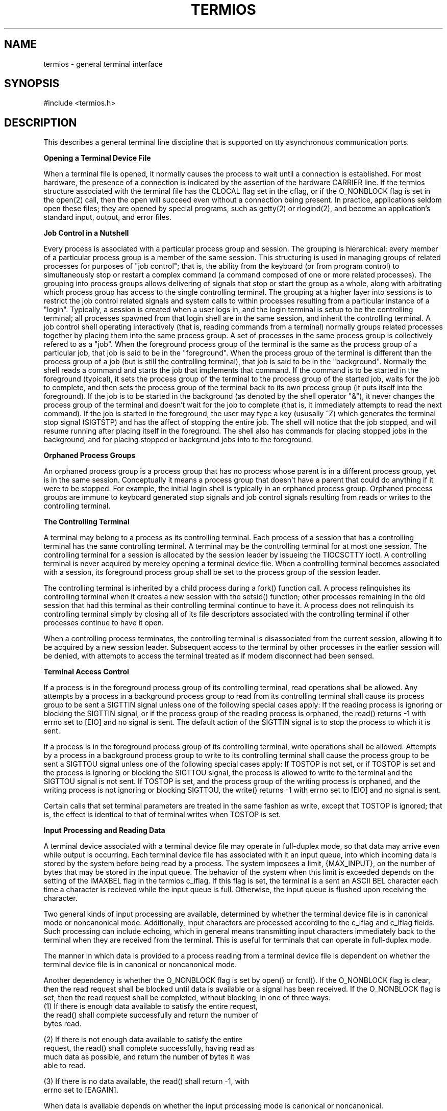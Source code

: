 .\" Copyright (c) 1991 The Regents of the University of California.
.\" All rights reserved.
.\"
.\" %sccs.include.redist.roff%
.\"
.\"	@(#)termios.4	5.1 (Berkeley) 9/26/91
.\"
.TH TERMIOS 4 ""
.UC 4
.SH NAME
termios - general terminal interface
.SH SYNOPSIS
#include <termios.h>
.SH DESCRIPTION
.PP
This describes a general terminal line discipline that is
supported on tty asynchronous communication ports.
.LP
.B "Opening a Terminal Device File"
.LP
When a terminal file is opened, it normally causes the process to wait
until a connection is established.  For most hardware, the presence
of a connection is indicated by the assertion of the hardware CARRIER line.
If the termios structure associated with the terminal file has the
CLOCAL flag set in the cflag, or if the O_NONBLOCK flag is set
in the open(2) call, then the open will succeed even without
a connection being present.
In practice, applications
seldom open these files; they are opened by special programs, such
as getty(2) or rlogind(2), and become
an application's standard input, output, and error files.
.LP
.B "Job Control in a Nutshell"
.LP
Every process is associated with a particular process group and session.
The grouping is hierarchical: every member of a particular process group is a 
member of the same session.  This structuring is used in managing groups
of related processes for purposes of "job control"; that is, the
ability from the keyboard (or from program control) to simultaneously 
stop or restart
a complex command (a command composed of one or more related
processes).  The grouping into process groups allows delivering
of signals that stop or start the group as a whole, along with
arbitrating which process group has access to the single controlling
terminal.  The grouping at a higher layer into sessions is to restrict 
the job control related signals and system calls to within processes
resulting from a particular instance of a "login".  Typically, a session
is created when a user logs in, and the login terminal is setup
to be the controlling terminal; all processes spawned from that
login shell are in the same session, and inherit the controlling
terminal.  
A job control shell
operating interactively (that is, reading commands from a terminal)
normally groups related processes together by placing them into the
same process group.  A set of processes in the same process group
is collectively refered to as a "job". When the foreground process 
group of the terminal is the same as the process group of a particular
job, that job is said to be in the "foreground".  When the process
group of the terminal is different than the process group of
a job (but is still the controlling terminal), that job is said 
to be in the "background".  Normally the
shell reads a command and starts the job that implements that
command.  If the command is to be started in the foreground (typical), it
sets the process group of the terminal to the process group
of the started job, waits for the job to complete, and then
sets the process group of the terminal back to its own process
group (it puts itself into the foreground).  If the job is to
be started in the background (as denoted by the shell operator "&"),
it never changes the process group of the terminal and doesn't
wait for the job to complete (that is, it immediately attempts to read the next
command).  If the job is started in the foreground, the user may
type a key (ususally ^Z) which generates the terminal stop signal
(SIGTSTP) and has the affect of stopping the entire job. 
The shell will notice that the job stopped, and will resume running after
placing itself in the foreground.
The shell also has commands for placing stopped jobs in the background,
and for placing stopped or background jobs into to the foreground.
.LP
.B "Orphaned Process Groups"
.LP
An orphaned process group is a process group that has no process
whose parent is in a different process group, yet is in the same
session.  Conceptually it means a process group that doesn't have
a parent that could do anything if it were to be stopped.  For example,
the initial login shell is typically in an orphaned process group.
Orphaned process groups are immune to keyboard generated stop
signals and job control signals resulting from reads or writes to the
controlling terminal.
.LP
.B "The Controlling Terminal"
.LP
A terminal may belong to a process as its controlling terminal.  Each
process of a session that has a controlling terminal has the same
controlling terminal.  A terminal may be the controlling terminal for at
most one session.  The controlling terminal for a session is allocated by
the session leader by issueing the TIOCSCTTY ioctl.  A controlling terminal
is never acquired by mereley opening a terminal device file.
When a controlling terminal becomes
associated with a session, its foreground process group shall be set to
the process group of the session leader.
.PP
The controlling terminal is inherited by a child process during a fork()
function call.  A process relinquishes its controlling terminal when it
creates a new session with the setsid() function; other processes
remaining in the old session that had this terminal as their controlling
terminal continue to have it.  
A process does not relinquish its
controlling terminal simply by closing all of its file descriptors
associated with the controlling terminal if other processes continue to
have it open.
.PP
When a controlling process terminates, the controlling terminal is
disassociated from the current session, allowing it to be acquired by a
new session leader.  Subsequent access to the terminal by other processes
in the earlier session will be denied, with attempts to access the
terminal treated as if modem disconnect had been sensed.
.LP
.B "Terminal Access Control"
.LP
If a process is in the foreground process group of its controlling
terminal, read operations shall be allowed.  
Any attempts by a process
in a background process group to read from its controlling terminal shall
cause its process group to be sent a SIGTTIN signal unless one of the
following special cases apply:  If the reading process is ignoring or
blocking the SIGTTIN signal, or if the process group of the reading
process is orphaned, the read() returns -1 with errno set to [EIO] and no
signal is sent.  The default action of the SIGTTIN signal is to stop the
process to which it is sent.
.PP
If a process is in the foreground process group of its controlling
terminal, write operations shall be allowed.
Attempts by a process in a background process group to write to its
controlling terminal shall cause the process group to be sent a SIGTTOU
signal unless one of the following special cases apply:  If TOSTOP is not
set, or if TOSTOP is set and the process is ignoring or blocking the
SIGTTOU signal, the process is allowed to write to the terminal and the
SIGTTOU signal is not sent.  If TOSTOP is set, and the process group of
the writing process is orphaned, and the writing process is not ignoring
or blocking SIGTTOU, the write() returns -1 with errno set to [EIO] and
no signal is sent.
.PP
Certain calls that set terminal parameters are treated in the same
fashion as write, except that TOSTOP is ignored; that is, the effect is
identical to that of terminal writes when TOSTOP is set.
.LP
.B "Input Processing and Reading Data"
.LP
A terminal device associated with a terminal device file may operate in
full-duplex mode, so that data may arrive even while output is occurring.
Each terminal device file has associated with it an input queue, into
which incoming data is stored by the system before being read by a
process.  The system imposees a limit, {MAX_INPUT}, on the number of
bytes that may be stored in the input queue.  The behavior of the system
when this limit is exceeded depends on the setting of the IMAXBEL
flag in the termios c_iflag.  If this flag is set, the terminal
is a sent an ASCII BEL character each time a character is recieved
while the input queue is full.  Otherwise, the input queue is flushed
upon receiving the character.
.PP
Two general kinds of input processing are available, determined by
whether the terminal device file is in canonical mode or noncanonical
mode. Additionally,
input characters are processed according to the c_iflag and
c_lflag fields.  Such processing can include echoing, which
in general means transmitting input characters immediately back to the
terminal when they are received from the terminal.  This is useful for
terminals that can operate in full-duplex mode.
.PP
The manner in which data is provided to a process reading from a terminal
device file is dependent on whether the terminal device file is in
canonical or noncanonical mode.
.PP
Another dependency is whether the O_NONBLOCK flag is set by open() or
fcntl().  If the O_NONBLOCK flag is clear, then the read request shall be
blocked until data is available or a signal has been received.  If the
O_NONBLOCK flag is set, then the read request shall be completed, without
blocking, in one of three ways:
.nf
    (1)  If there is enough data available to satisfy the entire request,
         the read() shall complete successfully and return the number of
         bytes read.

    (2)  If there is not enough data available to satisfy the entire
         request, the read() shall complete successfully, having read as
         much data as possible, and return the number of bytes it was
         able to read.

    (3)  If there is no data available, the read() shall return -1, with
         errno set to [EAGAIN].
.fi
.PP
When data is available depends on whether the input processing mode is
canonical or noncanonical.  
.LP
.B "Canonical Mode Input Processing"
.LP
In canonical mode input processing, terminal input is processed in units
of lines.  A line is delimited by a newline ('\\n') character, an end-of-
file (EOF) character, or an end-of-line (EOL) character.  See the "Special
Characters" section
for
more information on EOF and EOL.  This means that a read request shall
not return until an entire line has been typed, or a signal has been
received.  Also, no matter how many bytes are requested in the read call,
at most one line shall be returned.  It is not, however, necessary to
read a whole line at once; any number of bytes, even one, may be
requested in a read without losing information.
.PP
{MAX_CANON} is a limit on the
number of bytes in a line.  
The behavior of the system when this limit is
exceeded is the same as when the input queue limit {MAX_INPUT}, is exceeded.
.PP
Erase and kill processing occur when either of two special characters,
the ERASE and KILL characters (see the Special Characters section), is received.
This processing affects data in the input queue that has not yet been
delimited by a newline (NL), EOF, or EOL character.  This un-delimited
data makes up the current line.  The ERASE character deletes the last
character in the current line, if there is any.  The KILL character
deletes all data in the current line, if there is any.  The ERASE and
KILL characters have no effect if there is no data in the current line.
The ERASE and KILL characters themselves are not placed in the input
queue.
.LP
.B "Noncanonical Mode Input Processing"
.LP
In noncanonical mode input processing, input bytes are not assembled into
lines, and erase and kill processing does not occur.  The values of the
MIN and TIME members of the c_cc array are used to determine how to
process the bytes received.
.PP
MIN represents the minimum number of bytes that should be received when
the read() function successfully returns.  TIME is a timer of 0.1 second
granularity that is used to time out bursty and short term data
transmissions.  If MIN is greater than {MAX_INPUT}, the response to the
request is undefined.  The four possible values for MIN and TIME and
their interactions are described below.
.LP
.B "Case A: MIN > 0, TIME > 0"
.LP
In this case TIME serves as an inter-byte timer and is activated after
the first byte is received.  Since it is an inter-byte timer, it is reset
after a byte is received.  The interaction between MIN and TIME is as
follows:  as soon as one byte is received, the inter-byte timer is
started.  If MIN bytes are received before the inter-byte timer expires
(remember that the timer is reset upon receipt of each byte), the read is
satisfied.  If the timer expires before MIN bytes are received, the
characters received to that point are returned to the user.  Note that if
TIME expires at least one byte shall be returned because the timer would
not have been enabled unless a byte was received.  In this case (MIN > 0,
TIME > 0) the read shall block until the MIN and TIME mechanisms are
activated by the receipt of the first byte, or a signal is received.  If
data is in the buffer at the time of the read(), the result shall be as
if data had been received immediately after the read().
.LP
.B "Case B: MIN > 0, TIME = 0"
.LP
In this case, since the value of TIME is zero, the timer plays no role
and only MIN is significant.  A pending read is not satisfied until MIN
bytes are received (i.e., the pending read shall block until MIN bytes
are received), or a signal is received.  A program that uses this case to
read record-based terminal I/O may block indefinitely in the read
operation.
.LP
.B "Case C: MIN = 0, TIME > 0"
.LP
In this case, since MIN = 0, TIME no longer represents an inter-byte
timer.  It now serves as a read timer that is activated as soon as the
read() function is processed.  A read is satisfied as soon as a single
byte is received or the read timer expires.  Note that in this case if
the timer expires, no bytes shall be returned.  If the timer does not
expire, the only way the read can be satisfied is if a byte is received.
In this case the read shall not block indefinitely waiting for a byte; if
no byte is received within TIME*0.1 seconds after the read is initiated,
the read() shall return a value of zero, having read no data.  If data is
in the buffer at the time of the read(), the timer shall be started as if
data had been received immediately after the read().
.LP
.B "Case D: MIN = 0, TIME = 0"
.LP
The minimum of either the number of bytes requested or the number of
bytes currently available shall be returned without waiting for more
bytes to be input.  If no characters are available, read() shall return a
value of zero, having read no data.
.LP
.B "Writing Data and Output Processing"
.LP
When a process writes one or more bytes to a terminal device file, they
are processed according to the c_oflag field (see the Output Modes
section).  The
implementation may provide a buffering mechanism; as such, when a call to
write() completes, all of the bytes written have been scheduled for
transmission to the device, but the transmission will not necessarily
have completed.  See also 6.4.2 for the effects of O_NONBLOCK on write().
.LP
.B "Special Characters"
.LP
Certain characters have special functions on input or output or both.
These functions are summarized as follows:
.nf
   INTR          Special character on input and is recognized if the ISIG
                 flag (see the Local Modes section) is enabled.  Generates 
		 a SIGINT
                 signal which is sent to all processes in the foreground
                 process group for which the terminal is the controlling
                 terminal.  If ISIG is set, the INTR character is
                 discarded when processed.

   QUIT          Special character on input and is recognized if the ISIG
                 flag is enabled.  Generates a SIGQUIT signal which is
                 sent to all processes in the foreground process group
                 for which the terminal is the controlling terminal.  If
                 ISIG is set, the QUIT character is discarded when
                 processed.

   ERASE         Special character on input and is recognized if the
                 ICANON flag is set.  Erases the last character in the
                 current line; see "Canonical Mode Input Processing".  
		  It shall not erase beyond
                 the start of a line, as delimited by an NL, EOF, or EOL
                 character.  If ICANON is set, the ERASE character is
                 discarded when processed.

   KILL          Special character on input and is recognized if the
                 ICANON flag is set.  Deletes the entire line, as
                 delimited by a NL, EOF, or EOL character.  If ICANON is
                 set, the KILL character is discarded when processed.

   EOF           Special character on input and is recognized if the
                 ICANON flag is set.  When received, all the bytes
                 waiting to be read are immediately passed to the
                 process, without waiting for a newline, and the EOF is
                 discarded.  Thus, if there are no bytes waiting (that
                 is, the EOF occurred at the beginning of a line), a byte
                 count of zero shall be returned from the read(),
                 representing an end-of-file indication.  If ICANON is
                 set, the EOF character is discarded when processed.

   NL            Special character on input and is recognized if the
                 ICANON flag is set.  It is the line delimiter ('\\n').

   EOL           Special character on input and is recognized if the
                 ICANON flag is set.  Is an additional line delimiter,
                 like NL.

   SUSP          If the ISIG
                 flag is enabled, receipt of the SUSP character causes a
                 SIGTSTP signal to be sent to all processes in the
                 foreground process group for which the terminal is the
                 controlling terminal, and the SUSP character is
                 discarded when processed.

   STOP          Special character on both input and output and is
                 recognized if the IXON (output control) or IXOFF (input
                 control) flag is set.  Can be used to temporarily
                 suspend output.  It is useful with fast terminals to
                 prevent output from disappearing before it can be read.
                 If IXON is set, the STOP character is discarded when
                 processed.

   START         Special character on both input and output and is
                 recognized if the IXON (output control) or IXOFF (input
                 control) flag is set.  Can be used to resume output that
                 has been suspended by a STOP character.  If IXON is set,
                 the START character is discarded when processed.

   CR            Special character on input and is recognized if the
                 ICANON flag is set; it is the '\\r', as denoted in the
                 C Standard {2}.  When ICANON and ICRNL are set and IGNCR
                 is not set, this character is translated into a NL, and
                 has the same effect as a NL character.

.fi
The following special characters are extensions defined by this
system and are not a part of 1003.1 termios.
.nf

   EOL2		 Secondary EOL character.  Same function as EOL.

   WERASE	 Special character on input and is recognized if the
		 ICANON flag is set.  Erases the last word in the current
		 line according to one of two algorithms.  If the ALTWERASE
		 flag is not set, first any preceding whitespace is
		 erased, and then the maximal sequence of non-whitespace
		 characters.  If ALTWERASE is set, first any preceding
		 whitespace is erased, and then the maximal sequence
		 of alphabetic/underscores or non alphabetic/underscores.
		 As a special case in this second algorithm, the first previous
		 non-whitespace character is skippied in determining
		 whether the preceding word is a sequence of 
		 alphabetic/undercores.  This sounds confusing but turns
		 out to be quite practical.

   REPRINT	 Special character on input and is recognized if the
		 ICANON flag is set.  Causes the current input edit line
		 to be retyped.

   DSUSP	 Has similar actions to the SUSP character, except that
		 the SIGTSTP signal is delivered when one of the processes
		 in the foreground process group issues a read() to the
		 controlling terminal. 

   LNEXT	 Special character on input and is recognized if the IEXTEN
		 flag is set.  Receipt of this character causes the next
		 character to be taken literally.

   DISCARD	 Special character on input and is recognized if the IEXTEN
		 flag is set.  Receipt of this character toggles the flushing
		 of terminal output.  

   STATUS	 Special character on input and is recognized if the ICANON
		 flag is set.  Receipt of this character causes a SIGINFO
		 signal to be sent to the forground process group of the
		 terminal.  Also, if the NOKERNINFO flag is not set, it
		 causes the kernel to write a status message to the terminal
		 that displays the current load average, the name of the
		 command in the foreground, its process ID, the symbolic
		 wait channel, the number of user and system seconds used,
		 the percentage of cpu the process is getting, and the resident
		 set size of the process.


.fi
.pp
The NL and CR characters cannot be changed.  
The values for all the remaining characters can be set and are
described later in the document under Special Control Characters.
.PP
Special
character functions associated with changeable special control characters
can be disabled individually by setting their value to {_POSIX_VDISABLE};
see "Special Control Characters".
.PP
If two or more special characters have the same value, the function
performed when that character is received is undefined.
.LP
.B "Modem Disconnect"
.LP
If a modem disconnect is detected by the terminal interface for a
controlling terminal, and if CLOCAL is not set in the c_cflag field for
the terminal, the SIGHUP signal is sent to the controlling
process associated with the terminal.  Unless other arrangements have
been made, this causes the controlling process to terminate.
Any subsequent call to the read() function shall return the value zero,
indicating end of file.  Thus, processes that read a terminal
file and test for end-of-file can terminate appropriately after a
disconnect.  If the [EIO] condition specified in 6.1.1.4 that applies
when the implementation supports job control also exists, it is
unspecified whether the EOF condition or the [EIO] is returned.  Any
subsequent write() to the terminal device returns -1, with errno set to
[EIO], until the device is closed.
.LP
.B "General Terminal Interface"
.LP
.B "Closing a Terminal Device File"
.LP
The last process to close a terminal device file shall cause any output
to be sent to the device and any input to be discarded.  Then, if HUPCL
is set in the control modes, and the communications port supports a
disconnect function, the terminal device shall perform a disconnect.
.LP
.B "Parameters That Can Be Set"
.LP
Routines that need to control certain terminal I/O characteristics shall
do so by using the termios structure as defined in the header
<termios.h>.
This structure contains minimally four scalar elements of bit flags
and one array of special characters.  The scalar flag elements are
named: c_iflag, c_oflag, c_cflag, and c_lflag.  The character array
is named c_cc, and its maximum index is NCCS.
.LP
.B "Input Modes"
.LP
Values of the c_iflag field describe the basic
terminal input control, and are composed of
following masks: 
.nf
	(XXX cael - make into table)
	IGNBRK /* ignore BREAK condition */
	BRKINT /* map BREAK to SIGINTR */
	IGNPAR /* ignore (discard) parity errors */
	PARMRK /* mark parity and framing errors */
	INPCK  /* enable checking of parity errors */
	ISTRIP /* strip 8th bit off chars */
	INLCR  /* map NL into CR */
	IGNCR  /* ignore CR */
	ICRNL  /* map CR to NL (ala CRMOD) */
	IXON   /* enable output flow control */
	IXOFF  /* enable input flow control */
	IXANY  /* any char will restart after stop */
	IMAXBEL /* ring bell on input queue full */
.fi
.PP
In the context of asynchronous serial data transmission, a break
condition is defined as a sequence of zero-valued bits that continues for
more than the time to send one byte.  The entire sequence of zero-valued
bits is interpreted as a single break condition, even if it continues for
a time equivalent to more than one byte.  In contexts other than
asynchronous serial data transmission the definition of a break condition
is implementation defined.
.PP
If IGNBRK is set, a break condition detected on input is ignored, that
is, not put on the input queue and therefore not read by any process.  If
IGNBRK is not set and BRKINT is set, the break condition shall flush the
input and output queues and if the terminal is the controlling terminal
of a foreground process group, the break condition shall generate a
single SIGINT signal to that foreground process group.  If neither IGNBRK
nor BRKINT is set, a break condition is read as a single '\\0', or if
PARMRK is set, as '\\377', '\\0', '\\0'.
.PP
If IGNPAR is set, a byte with a framing or parity error (other than
break) is ignored.
.PP
If PARMRK is set, and IGNPAR is not set, a byte with a framing or parity
error (other than break) is given to the application as the three-
character sequence '\\377', '\\0', X, where '\\377', '\\0' is a two-character
flag preceding each sequence and X is the data of the character received
in error.  To avoid ambiguity in this case, if ISTRIP is not set, a valid
character of '\\377' is given to the application as '\\377', '\\377'.  If
neither PARMRK nor IGNPAR is set, a framing or parity error (other than
break) is given to the application as a single character '\\0'.
.PP
If INPCK is set, input parity checking is enabled.  If INPCK is not set,
input parity checking is disabled, allowing output parity generation
without input parity errors.  Note that whether input parity checking is
enabled or disabled is independent of whether parity detection is enabled
or disabled (see "Control Modes").  If parity detection is enabled but input
parity checking is disabled, the hardware to which the terminal is
connected shall recognize the parity bit, but the terminal special file
shall not check whether this bit is set correctly or not.
.PP
If ISTRIP is set, valid input bytes are first stripped to seven bits,
otherwise all eight bits are processed.
.PP
If INLCR is set, a received NL character is translated into a CR
character.  If IGNCR is set, a received CR character is ignored (not
read).  If IGNCR is not set and ICRNL is set, a received CR character is
translated into a NL character.
.PP
If IXON is set, start/stop output control is enabled.  A received STOP
character shall suspend output and a received START character shall
restart output. If IXANY is also set, then any character shall
restart output. When IXON is set, START and STOP characters are not
read, but merely perform flow control functions.  When IXON is not set,
the START and STOP characters are read.
.PP
If IXOFF is set, start/stop input control is enabled.  The system shall
transmit one or more STOP characters, which are intended to cause the
terminal device to stop transmitting data, as needed to prevent the input
queue from overflowing and causing the undefined behavior described in
"Input Processing and Reading Data", and shall transmit one or more 
START characters, which are
intended to cause the terminal device to resume transmitting data, as
soon as the device can continue transmitting data without risk of
overflowing the input queue.  The precise conditions under which STOP and
START characters are transmitted are implementation defined.
.PP
If IMAXBEL is set and the input queue is full, subsequent input
shall causes an ASCII BEL character to be transmitted to the
the output queue.
.PP
The initial input control value after open() is implementation defined.
.LP
.B "Output Modes"
.LP
Values of the c_oflag field describe the basic terminal output control,
and are composed of the following masks:
.nf
	(XXX cael - make into table)
	OPOST	/* enable following output processing */
	ONLCR	/* map NL to CR-NL (ala CRMOD) */
	OXTABS	/* expand tabs to spaces */
	ONOEOT	/* discard EOT's (^D) on output) */
.fi
.PP
If OPOST is set, the remaining flag masks are interpreted as follows;
otherwise characters are transmitted without change.
.PP
If ONLCR is set, newlines are translated to carriage return, linefeeds.
.PP
If OXTABS is set, tabs are expanded to the appropiate number of
spaces (assuming 8 column tab stops).
.PP
If ONOEOT is set, ASCII EOT's are discarded on output.
.LP
.B "Control Modes"
.LP
Values of the c_cflag field describe the basic
terminal hardware control, and are composed of the 
the following masks.
Not all values
specified are supported by all hardware.
.nf
	(XXX cael - make into table)
	CSIZE		/* character size mask */
	CS5		    /* 5 bits (pseudo) */
	CS6		    /* 6 bits */
	CS7		    /* 7 bits */
	CS8		    /* 8 bits */
	CSTOPB		/* send 2 stop bits */
	CREAD		/* enable receiver */
	PARENB		/* parity enable */
	PARODD		/* odd parity, else even */
	HUPCL		/* hang up on last close */
	CLOCAL		/* ignore modem status lines */
	CCTS_OFLOW	/* CTS flow control of output */
	CRTSCTS		/* same as CCTS_OFLOW */
	CRTS_IFLOW	/* RTS flow control of input */
	MDMBUF		/* flow control output via Carrier */
.fi
.PP
The CSIZE bits specify the byte size in bits for both transmission and
reception.  The c_cflag is masked with CSIZE and compared with the
values CS5, CS6, CS7, or CS8. This size does not include the parity bit, if any.  If CSTOPB
is set, two stop bits are used, otherwise one stop bit.  For example, at
110 baud, two stop bits are normally used.
.PP
If CREAD is set, the receiver is enabled.  Otherwise, no characters shall
be received.  Not all hardware supports this bit.  In fact, this flag
is pretty silly and if it were not part of the termios(4) specification
it would be ommitted.
.PP
If PARENB is set, parity generation and detection is enabled and a parity
bit is added to each character.  If parity is enabled, PARODD specifies
odd parity if set, otherwise even parity is used.
.PP
If HUPCL is set, the modem control lines for the port shall be lowered
when the last process with the port open closes the port or the process
terminates.  The modem connection shall be broken.
.PP
If CLOCAL is set, a connection does not depend on the state of the modem
status lines.  If CLOCAL is clear, the modem status lines shall be
monitored.
.PP
Under normal circumstances, a call to the open() function shall wait for
the modem connection to complete.  However, if the O_NONBLOCK flag is set
or if CLOCAL has been set, the open() function shall return
immediately without waiting for the connection.
.PP
The CCTS_OFLOW (CRTSCTS) flag is currently unused.
.PP
If MDMBUF is set then output flow control is controlled by the state
of Carrier Detect.
.PP
If the object for which the control modes are set is not an asynchronous
serial connection, some of the modes may be ignored; for example, if an
attempt is made to set the baud rate on a network connection to a
terminal on another host, the baud rate may or may not be set on the
connection between that terminal and the machine it is directly connected
to.
.LP
.B "Local Modes"
.LP
Values of the c_lflag field describe the control of
various functions, and are composed of the following
masks.  
.nf
	(XXX cael - make into table)
	ECHOKE		/* visual erase for line kill */
	ECHOE		/* visually erase chars */
	ECHO		/* enable echoing */
	ECHONL		/* echo NL even if ECHO is off */
	ECHOPRT		/* visual erase mode for hardcopy */
	ECHOCTL  	/* echo control chars as ^(Char) */
	ISIG		/* enable signals INTR, QUIT, [D]SUSP */
	ICANON		/* canonicalize input lines */
	ALTWERASE	/* use alternate WERASE algorithm */
	IEXTEN		/* enable DISCARD and LNEXT */
	EXTPROC         /* external processing */
	TOSTOP		/* stop background jobs from output */
	FLUSHO		/* output being flushed (state) */
	NOKERNINFO	/* no kernel output from VSTATUS */
	PENDIN		/* XXX retype pending input (state) */
	NOFLSH		/* don't flush after interrupt */
.fi
.PP
If ECHO is set, input characters are echoed back to the terminal.  If
ECHO is not set, input characters are not echoed.
.PP
If ECHOE and ICANON are set, the ERASE character shall cause the terminal
to erase the last character in the current line from the display, if
possible.  If there is no character to erase, an implementation may echo
an indication that this was the case or do nothing.
.PP
If ECHOK and ICANON are set, the KILL character shall 
cause the current line to be discarded and the system shall
echo the '\\n'
character after the KILL character.
.PP
If ECHOKE and ICANON are set, the KILL character shall cause
the current line to be discarded and the system shall cause
the terminal
to erase the line from the display.
.PP
If ECHOPRT and ICANON are set, the system shall assume
that the display is a printing device and shall print a
backslash and the erased characters when processing ERASE
characters, followed by a forward slash.
.PP
If ECHOCTL is set, the system shall echo control characters
in a visible fashion using a carrot followed by the control character.
.PP
If ALTWERASE is set, the system will use an alternative algorithm
for determining what constitutes a word when processing WERASE
characters (see WERASE).
.PP
If ECHONL and ICANON are set, the '\\n' character shall be echoed even if
ECHO is not set.
.PP
If ICANON is set, canonical processing is enabled.  This enables the
erase and kill edit functions, and the assembly of input characters into
lines delimited by NL, EOF, and EOL, as described in "Canonical Mode
Input Processing".
.PP
If ICANON is not set, read requests are satisfied directly from the input
queue.  A read shall not be satisfied until at least MIN bytes have been
received or the timeout value TIME expired between bytes.  The time value
represents tenths of seconds.  See "Noncanonical Mode Input Processing"
for more details.
.PP
If ISIG is set, each input character is checked against the special
control characters INTR, QUIT, and SUSP (job control only).  If an input
character matches one of these control characters, the function
associated with that character is performed.  If ISIG is not set, no
checking is done.  Thus these special input functions are possible only
if ISIG is set.
.PP
If IEXTEN is set, implementation-defined functions shall be recognized
from the input data.  It is implementation defined how IEXTEN being set
interacts with ICANON, ISIG, IXON, or IXOFF.  If IEXTEN is not set, then
implementation-defined functions shall not be recognized, and the
corresponding input characters shall be processed as described for
ICANON, ISIG, IXON, and IXOFF.
.PP
If NOFLSH is set, the normal flush of the input and output queues
associated with the INTR, QUIT, and SUSP characters
shall not be done.
.PP
If TOSTOP is set, the signal
SIGTTOU is sent to the process group of a process that tries to write to
its controlling terminal if it is not in the foreground process group for
that terminal.  This signal, by default, stops the members of the process
group.  Otherwise, the output generated by that process is output to the
current output stream.  Processes that are blocking or ignoring SIGTTOU
signals are excepted and allowed to produce output and the SIGTTOU signal
is not sent.
.PP
If NOKERNINFO is set, the kernel shall not produce a status message
when processing STATUS characters (see STATUS).
.LP
.B "Special Control Characters"
.LP
The special control characters values are defined by the array c_cc. 
This table lists the array index, the corresponding special character,
and the system default value.  For an accurate list of
the system defaults, consult the header file <ttydefaults.h>.
.nf
	(XXX cael - make into table)
	Index Name	Special Character	Default Value
	----------	-----------------	-------------
	VEOF		EOF			^D
	VEOL		EOL			_POSIX_VDISABLE
	VEOL2		EOL2			_POSIX_VDISABLE
	VERASE		ERASE			^? ('\\177')
	VWERASE 	WERASE			^W
	VKILL		KILL			^U
	VREPRINT	REPRINT			^R
	VINTR		INTR			^C
	VQUIT		QUIT			^\\ ('\\34')
	VSUSP		SUSP			^Z
	VDSUSP		DSUSP			^Y
	VSTART		START			^Q
	VSTOP		STOP			^S
	VLNEXT		LNEXT			^V
	VDISCARD	DISCARD			^O
	VMIN		---			1
	VTIME		---			0
	VSTATUS		STATUS			^T
.fi
.PP
If the
value of one of the changeable special control characters (see "Special
Characters")
is {_POSIX_VDISABLE}, that function shall be disabled; that is, no input
data shall be recognized as the disabled special character.  If ICANON is
not set, the value of {_POSIX_VDISABLE} has no special meaning for the
VMIN and VTIME entries of the c_cc array.
.PP
The initial values of the flags and control characters 
after open() is set according to
the values in the header <sys/ttydefaults.h>.
